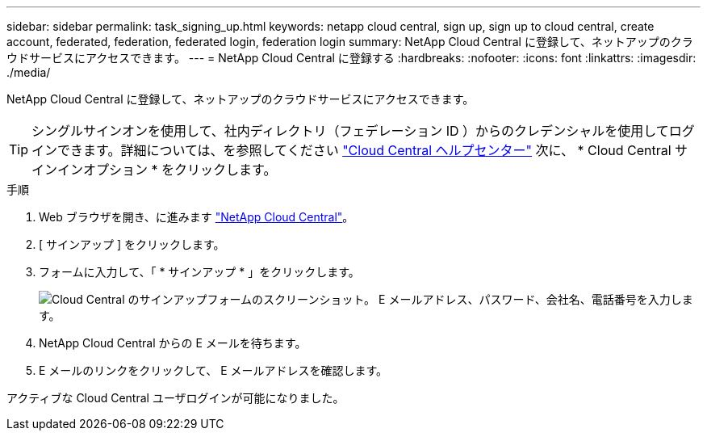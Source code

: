 ---
sidebar: sidebar 
permalink: task_signing_up.html 
keywords: netapp cloud central, sign up, sign up to cloud central, create account, federated, federation, federated login, federation login 
summary: NetApp Cloud Central に登録して、ネットアップのクラウドサービスにアクセスできます。 
---
= NetApp Cloud Central に登録する
:hardbreaks:
:nofooter: 
:icons: font
:linkattrs: 
:imagesdir: ./media/


[role="lead"]
NetApp Cloud Central に登録して、ネットアップのクラウドサービスにアクセスできます。


TIP: シングルサインオンを使用して、社内ディレクトリ（フェデレーション ID ）からのクレデンシャルを使用してログインできます。詳細については、を参照してください https://cloud.netapp.com/help-center["Cloud Central ヘルプセンター"^] 次に、 * Cloud Central サインインオプション * をクリックします。

.手順
. Web ブラウザを開き、に進みます https://cloud.netapp.com/["NetApp Cloud Central"^]。
. [ サインアップ ] をクリックします。
. フォームに入力して、「 * サインアップ * 」をクリックします。
+
image:screenshot_cloud_central_signup.gif["Cloud Central のサインアップフォームのスクリーンショット。 E メールアドレス、パスワード、会社名、電話番号を入力します。"]

. NetApp Cloud Central からの E メールを待ちます。
. E メールのリンクをクリックして、 E メールアドレスを確認します。


アクティブな Cloud Central ユーザログインが可能になりました。
